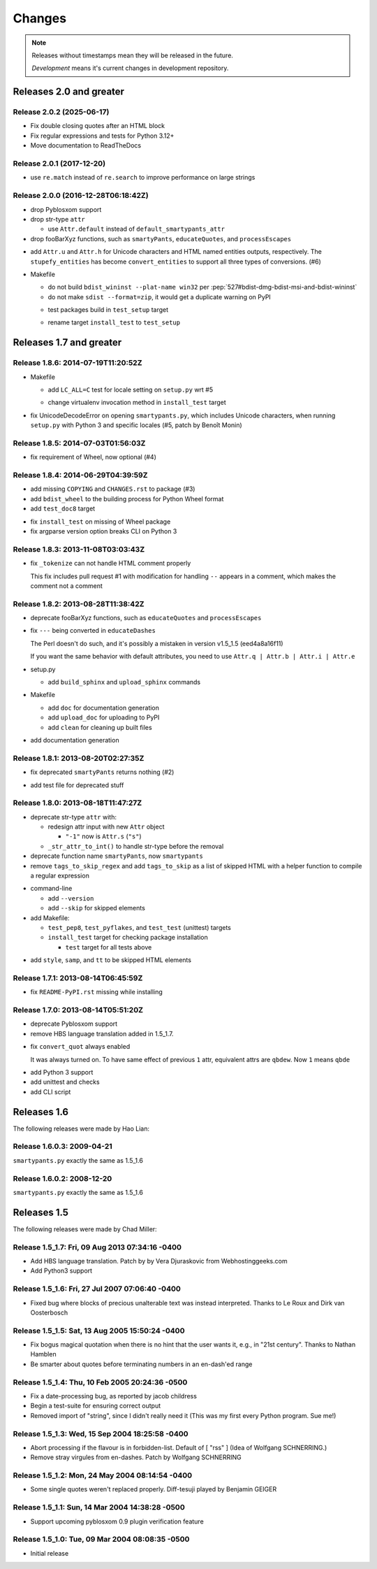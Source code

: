 =======
Changes
=======

.. notes on writing changes

  - use reStructuredText as much as possible, code in backticks or code blocks
  - no period in the end of line
  - lower case, base form, e.g. "add" and "remove" not "added" nor "adds"
  - line wrapping at 80 characters, i.e. max line length is 79 characters
  - use symbols, even though they look same in Sphinx doc

    - "*" for modifications, fixes, or a set of grouped changes
    - "+" for additions
    - "-" for removals

    .. note:: need to group each type into block, if without blank lines to
              separate, Sphinx gives warnings.

    Normally, they should be ordered in and separated by blank lines

    - deprecates

    - removals

    * fixes

    * sets

      - removals

      + additions

    + additions

.. note::

  Releases without timestamps mean they will be released in the future.

  *Development* means it's current changes in development repository.


Releases 2.0 and greater
========================

Release 2.0.2 (2025-06-17)
--------------------------

- Fix double closing quotes after an HTML block
- Fix regular expressions and tests for Python 3.12+
- Move documentation to ReadTheDocs

Release 2.0.1 (2017-12-20)
--------------------------

* use ``re.match`` instead of ``re.search`` to improve performance on large
  strings

Release 2.0.0 (2016-12-28T06:18:42Z)
------------------------------------

- drop Pyblosxom support

- drop str-type ``attr``

  - use ``Attr.default`` instead of ``default_smartypants_attr``

- drop fooBarXyz functions, such as  ``smartyPants``, ``educateQuotes``,
  and ``processEscapes``

+ add ``Attr.u`` and ``Attr.h`` for Unicode characters and HTML named entities
  outputs, respectively. The ``stupefy_entities`` has become
  ``convert_entities`` to support all three types of conversions. (#6)

* Makefile

  - do not build ``bdist_wininst --plat-name win32`` per
    :pep:`527#bdist-dmg-bdist-msi-and-bdist-wininst`

  - do not make ``sdist --format=zip``, it would get a duplicate warning on
    PyPI

  + test packages build in ``test_setup`` target

  * rename target ``install_test`` to ``test_setup``


Releases 1.7 and greater
========================


Release 1.8.6: 2014-07-19T11:20:52Z
-----------------------------------

* Makefile

  + add ``LC_ALL=C`` test for locale setting on ``setup.py`` wrt #5

  * change virtualenv invocation method in ``install_test`` target

* fix UnicodeDecodeError on opening ``smartypants.py``, which includes Unicode
  characters, when running ``setup.py`` with Python 3 and specific locales
  (#5, patch by Benoît Monin)


Release 1.8.5: 2014-07-03T01:56:03Z
-----------------------------------

* fix requirement of Wheel, now optional (#4)


Release 1.8.4: 2014-06-29T04:39:59Z
-----------------------------------

+ add missing ``COPYING`` and ``CHANGES.rst`` to package (#3)
+ add ``bdist_wheel`` to the building process for Python Wheel format
+ add ``test_doc8`` target

* fix ``install_test`` on missing of Wheel package
* fix argparse version option breaks CLI on Python 3


Release 1.8.3: 2013-11-08T03:03:43Z
-----------------------------------

* fix ``_tokenize`` can not handle HTML comment properly

  This fix includes pull request #1 with modification for handling
  ``--`` appears in a comment, which makes the comment not a comment

Release 1.8.2: 2013-08-28T11:38:42Z
-----------------------------------

- deprecate fooBarXyz functions, such as ``educateQuotes`` and
  ``processEscapes``

* fix ``---`` being converted in ``educateDashes``

  The Perl doesn't do such, and it's possibly a mistaken in
  version v1.5_1.5 (eed4a8a16f11)

  If you want the same behavior with default attributes, you need to use
  ``Attr.q | Attr.b | Attr.i | Attr.e``

* setup.py

  - add ``build_sphinx`` and ``upload_sphinx`` commands

* Makefile

  - add ``doc`` for documentation generation
  - add ``upload_doc`` for uploading to PyPI
  - add ``clean`` for cleaning up built files

+ add documentation generation

Release 1.8.1: 2013-08-20T02:27:35Z
-----------------------------------

- fix deprecated ``smartyPants`` returns nothing (#2)

+ add test file for deprecated stuff

Release 1.8.0: 2013-08-18T11:47:27Z
-----------------------------------

- deprecate str-type ``attr`` with:

  - redesign attr input with new ``Attr`` object

    - ``"-1"`` now is ``Attr.s`` (``"s"``)

  - ``_str_attr_to_int()`` to handle str-type before the removal

- deprecate function name ``smartyPants``, now ``smartypants``

- remove ``tags_to_skip_regex`` and add ``tags_to_skip`` as a list of
  skipped HTML with a helper function to compile a regular expression

* command-line

  - add ``--version``
  - add ``--skip`` for skipped elements

* add Makefile:

  - ``test_pep8``, ``test_pyflakes``, and ``test_test`` (unittest)
    targets
  - ``install_test`` target for checking package installation

    - ``test`` target for all tests above

+ add ``style``, ``samp``, and ``tt`` to be skipped HTML elements

Release 1.7.1: 2013-08-14T06:45:59Z
-----------------------------------

* fix ``README-PyPI.rst`` missing while installing

Release 1.7.0: 2013-08-14T05:51:20Z
-----------------------------------

- deprecate Pyblosxom support

- remove HBS language translation added in 1.5_1.7.

* fix ``convert_quot`` always enabled

  It was always turned on. To have same effect of previous ``1`` attr,
  equivalent attrs are ``qbdew``. Now ``1`` means ``qbde``

+ add Python 3 support
+ add unittest and checks
+ add CLI script

Releases 1.6
============

The following releases were made by Hao Lian:

Release 1.6.0.3: 2009-04-21
---------------------------

``smartypants.py`` exactly the same as 1.5_1.6

Release 1.6.0.2: 2008-12-20
---------------------------

``smartypants.py`` exactly the same as 1.5_1.6


Releases 1.5
============

The following releases were made by Chad Miller:

Release 1.5_1.7: Fri, 09 Aug 2013 07:34:16 -0400
------------------------------------------------

- Add HBS language translation. Patch by by Vera Djuraskovic from
  Webhostinggeeks.com
- Add Python3 support

Release 1.5_1.6: Fri, 27 Jul 2007 07:06:40 -0400
------------------------------------------------

- Fixed bug where blocks of precious unalterable text was instead
  interpreted.  Thanks to Le Roux and Dirk van Oosterbosch

Release 1.5_1.5: Sat, 13 Aug 2005 15:50:24 -0400
------------------------------------------------

- Fix bogus magical quotation when there is no hint that the
  user wants it, e.g., in "21st century".  Thanks to Nathan Hamblen
- Be smarter about quotes before terminating numbers in an en-dash'ed
  range

Release 1.5_1.4: Thu, 10 Feb 2005 20:24:36 -0500
------------------------------------------------

- Fix a date-processing bug, as reported by jacob childress
- Begin a test-suite for ensuring correct output
- Removed import of "string", since I didn't really need it
  (This was my first every Python program.  Sue me!)

Release 1.5_1.3: Wed, 15 Sep 2004 18:25:58 -0400
------------------------------------------------

- Abort processing if the flavour is in forbidden-list.  Default of
  [ "rss" ]   (Idea of Wolfgang SCHNERRING.)
- Remove stray virgules from en-dashes.  Patch by Wolfgang SCHNERRING

Release 1.5_1.2: Mon, 24 May 2004 08:14:54 -0400
------------------------------------------------

- Some single quotes weren't replaced properly.  Diff-tesuji played
  by Benjamin GEIGER

Release 1.5_1.1: Sun, 14 Mar 2004 14:38:28 -0500
------------------------------------------------

- Support upcoming pyblosxom 0.9 plugin verification feature

Release 1.5_1.0: Tue, 09 Mar 2004 08:08:35 -0500
------------------------------------------------

- Initial release
